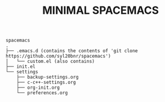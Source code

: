 #+TITLE: MINIMAL SPACEMACS

#+begin_src text
spacemacs
.
├── .emacs.d (contains the contents of 'git clone https://github.com/syl20bnr/spacemacs')
│   └── custom.el (also contains)
├── init.el
└── settings
    ├── backup-settings.org
    ├── c-c++-settings.org
    ├── org-init.org
    └── preferences.org
#+end_src
